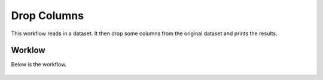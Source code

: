 Drop Columns
=============

This workflow reads in a dataset. It then drop some columns from the original dataset and prints the results.

Worklow
-------

Below is the workflow.

.. figure:: ../../_assets/tutorials/data-cleaning/dropcolumn.PNG
   :alt: Workflow
   :align: center
   :width: 60%
   
   
